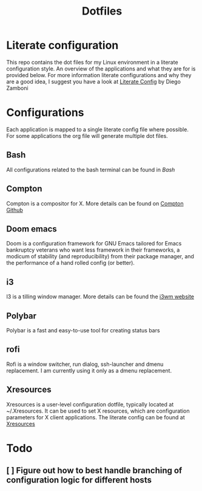 #+title: Dotfiles
* Literate configuration
This repo contains the dot files for my Linux environment in a literate configuration style.
An overview of the applications and what they are for is provided below.
For more information literate configurations and why they are a good idea, I suggest you have a look at [[https://leanpub.com/lit-config/read][Literate Config]] by Diego Zamboni
* Configurations
Each application is mapped to a single literate config file where possible. For some applications the org file will generate multiple dot files.
** Bash
All configurations related to the bash terminal can be found in [[x./Bash.org][Bash]]
** Compton
Compton is a compositor for X. More details can be found on [[https://github.com/chjj/compton][Compton Github]]
** Doom emacs
Doom is a configuration framework for GNU Emacs tailored for Emacs bankruptcy veterans who want less framework in their frameworks, a modicum of stability (and reproducibility) from their package manager, and the performance of a hand rolled config (or better).
** i3
I3 is a tilling window manager. More details can be found the [[https://i3wm.org/][i3wm website]]
** Polybar
Polybar is a fast and easy-to-use tool for creating status bars
** rofi
Rofi is a window switcher, run dialog, ssh-launcher and dmenu replacement. I am currently using it only as a dmenu replacement.
** Xresources
Xresources is a user-level configuration dotfile, typically located at ~/.Xresources. It can be used to set X resources, which are configuration parameters for X client applications.
The literate config can be found at [[./Xresources.org][Xresources]]
* Todo
** [ ] Figure out how to best handle branching of configuration logic for different hosts
